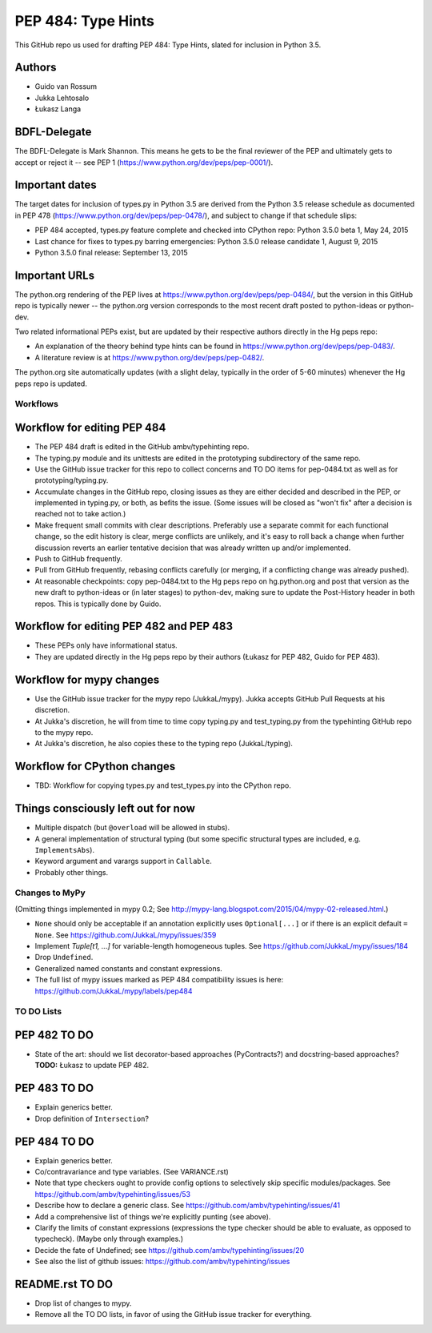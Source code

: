 ===================
PEP 484: Type Hints
===================

This GitHub repo us used for drafting PEP 484: Type Hints, slated for
inclusion in Python 3.5.

Authors
-------

* Guido van Rossum

* Jukka Lehtosalo

* Łukasz Langa

BDFL-Delegate
-------------

The BDFL-Delegate is Mark Shannon.  This means he gets to be the final
reviewer of the PEP and ultimately gets to accept or reject it -- see
PEP 1 (https://www.python.org/dev/peps/pep-0001/).

Important dates
---------------

The target dates for inclusion of types.py in Python 3.5 are derived
from the Python 3.5 release schedule as documented in PEP 478
(https://www.python.org/dev/peps/pep-0478/), and subject to change if
that schedule slips:

* PEP 484 accepted, types.py feature complete and checked into CPython
  repo: Python 3.5.0 beta 1, May 24, 2015

* Last chance for fixes to types.py barring emergencies: Python 3.5.0
  release candidate 1, August 9, 2015

* Python 3.5.0 final release: September 13, 2015

Important URLs
--------------

The python.org rendering of the PEP lives at
https://www.python.org/dev/peps/pep-0484/, but the version in this
GitHub repo is typically newer -- the python.org version corresponds
to the most recent draft posted to python-ideas or python-dev.

Two related informational PEPs exist, but are updated by their
respective authors directly in the Hg peps repo:

* An explanation of the theory behind type hints can be found in
  https://www.python.org/dev/peps/pep-0483/.

* A literature review is at https://www.python.org/dev/peps/pep-0482/.

The python.org site automatically updates (with a slight delay,
typically in the order of 5-60 minutes) whenever the Hg peps repo is
updated.

Workflows
=========

Workflow for editing PEP 484
----------------------------

* The PEP 484 draft is edited in the GitHub ambv/typehinting repo.

* The typing.py module and its unittests are edited in the prototyping
  subdirectory of the same repo.

* Use the GitHub issue tracker for this repo to collect concerns and
  TO DO items for pep-0484.txt as well as for prototyping/typing.py.

* Accumulate changes in the GitHub repo, closing issues as they are
  either decided and described in the PEP, or implemented in
  typing.py, or both, as befits the issue.  (Some issues will be
  closed as "won't fix" after a decision is reached not to take
  action.)

* Make frequent small commits with clear descriptions.  Preferably use
  a separate commit for each functional change, so the edit history is
  clear, merge conflicts are unlikely, and it's easy to roll back a
  change when further discussion reverts an earlier tentative decision
  that was already written up and/or implemented.

* Push to GitHub frequently.

* Pull from GitHub frequently, rebasing conflicts carefully (or
  merging, if a conflicting change was already pushed).

* At reasonable checkpoints: copy pep-0484.txt to the Hg peps repo on
  hg.python.org and post that version as the new draft to python-ideas
  or (in later stages) to python-dev, making sure to update the
  Post-History header in both repos.  This is typically done by Guido.

Workflow for editing PEP 482 and PEP 483
----------------------------------------

* These PEPs only have informational status.

* They are updated directly in the Hg peps repo by their authors
  (Łukasz for PEP 482, Guido for PEP 483).

Workflow for mypy changes
-------------------------

* Use the GitHub issue tracker for the mypy repo (JukkaL/mypy).  Jukka
  accepts GitHub Pull Requests at his discretion.

* At Jukka's discretion, he will from time to time copy typing.py and
  test_typing.py from the typehinting GitHub repo to the mypy repo.

* At Jukka's discretion, he also copies these to the typing repo
  (JukkaL/typing).

Workflow for CPython changes
----------------------------

* TBD: Workflow for copying types.py and test_types.py into the
  CPython repo.

Things consciously left out for now
-----------------------------------

* Multiple dispatch (but ``@overload`` will be allowed in stubs).

* A general implementation of structural typing (but some specific
  structural types are included, e.g. ``ImplementsAbs``).

* Keyword argument and varargs support in ``Callable``.

* Probably other things.

Changes to MyPy
===============

(Omitting things implemented in mypy 0.2; See
http://mypy-lang.blogspot.com/2015/04/mypy-02-released.html.)

* ``None`` should only be acceptable if an annotation explicitly uses
  ``Optional[...]`` or if there is an explicit default ``= None``.
  See https://github.com/JukkaL/mypy/issues/359

* Implement `Tuple[t1, ...]` for variable-length homogeneous tuples.
  See https://github.com/JukkaL/mypy/issues/184

* Drop ``Undefined``.

* Generalized named constants and constant expressions.

* The full list of mypy issues marked as PEP 484 compatibility issues
  is here: https://github.com/JukkaL/mypy/labels/pep484

TO DO Lists
===========

PEP 482 TO DO
-------------

* State of the art: should we list decorator-based approaches
  (PyContracts?) and docstring-based approaches?  **TODO:** Łukasz to
  update PEP 482.

PEP 483 TO DO
-------------

* Explain generics better.

* Drop definition of ``Intersection``?

PEP 484 TO DO
-------------

* Explain generics better.

* Co/contravariance and type variables.  (See VARIANCE.rst)

* Note that type checkers ought to provide config options to
  selectively skip specific modules/packages.
  See https://github.com/ambv/typehinting/issues/53

* Describe how to declare a generic class.
  See https://github.com/ambv/typehinting/issues/41

* Add a comprehensive list of things we're explicitly punting (see above).

* Clarify the limits of constant expressions (expressions the type
  checker should be able to evaluate, as opposed to typecheck).
  (Maybe only through examples.)

* Decide the fate of Undefined; see
  https://github.com/ambv/typehinting/issues/20

* See also the list of github issues:
  https://github.com/ambv/typehinting/issues

README.rst TO DO
----------------

* Drop list of changes to mypy.

* Remove all the TO DO lists, in favor of using the GitHub issue
  tracker for everything.
